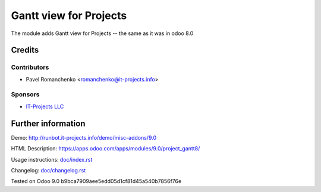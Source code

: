 =========================
 Gantt view for Projects
=========================

The module adds Gantt view for Projects -- the same as it was in odoo 8.0

Credits
=======

Contributors
------------
* Pavel Romanchenko <romanchenko@it-projects.info>

Sponsors
--------
* `IT-Projects LLC <https://it-projects.info>`_

Further information
===================

Demo: http://runbot.it-projects.info/demo/misc-addons/9.0

HTML Description: https://apps.odoo.com/apps/modules/9.0/project_gantt8/

Usage instructions: `<doc/index.rst>`_

Changelog: `<doc/changelog.rst>`_

Tested on Odoo 9.0 b9bca7909aee5edd05d1cf81d45a540b7856f76e
